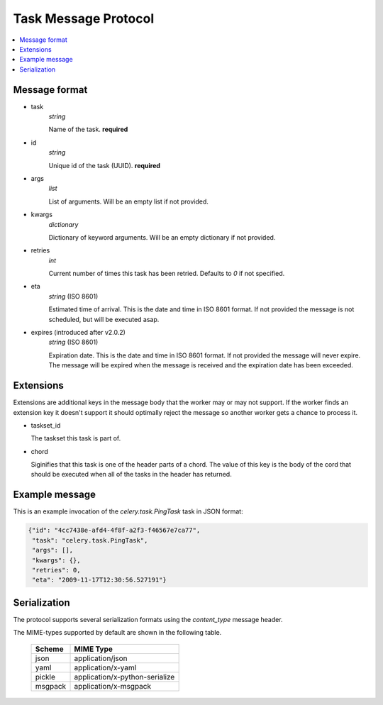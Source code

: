 .. _internals-task-message-protocol:

=======================
 Task Message Protocol
=======================

.. contents::
    :local:

Message format
==============

* task
    `string`

    Name of the task. **required**

* id
    `string`

    Unique id of the task (UUID). **required**

* args
    `list`

    List of arguments. Will be an empty list if not provided.

* kwargs
    `dictionary`

    Dictionary of keyword arguments. Will be an empty dictionary if not
    provided.

* retries
    `int`

    Current number of times this task has been retried.
    Defaults to `0` if not specified.

* eta
    `string` (ISO 8601)

    Estimated time of arrival. This is the date and time in ISO 8601
    format. If not provided the message is not scheduled, but will be
    executed asap.

* expires (introduced after v2.0.2)
    `string` (ISO 8601)

    Expiration date. This is the date and time in ISO 8601 format.
    If not provided the message will never expire. The message
    will be expired when the message is received and the expiration date
    has been exceeded.


Extensions
==========

Extensions are additional keys in the message body that the worker may or
may not support.  If the worker finds an extension key it doesn't support
it should optimally reject the message so another worker gets a chance
to process it.


* taskset_id

  The taskset this task is part of.

* chord

  Siginifies that this task is one of the header parts of a chord.  The value
  of this key is the body of the cord that should be executed when all of
  the tasks in the header has returned.

Example message
===============

This is an example invocation of the `celery.task.PingTask` task in JSON
format:

.. code-block:: javascript

    {"id": "4cc7438e-afd4-4f8f-a2f3-f46567e7ca77",
     "task": "celery.task.PingTask",
     "args": [],
     "kwargs": {},
     "retries": 0,
     "eta": "2009-11-17T12:30:56.527191"}

Serialization
=============

The protocol supports several serialization formats using the
`content_type` message header.

The MIME-types supported by default are shown in the following table.

    =============== =================================
         Scheme                 MIME Type
    =============== =================================
    json            application/json
    yaml            application/x-yaml
    pickle          application/x-python-serialize
    msgpack         application/x-msgpack
    =============== =================================
